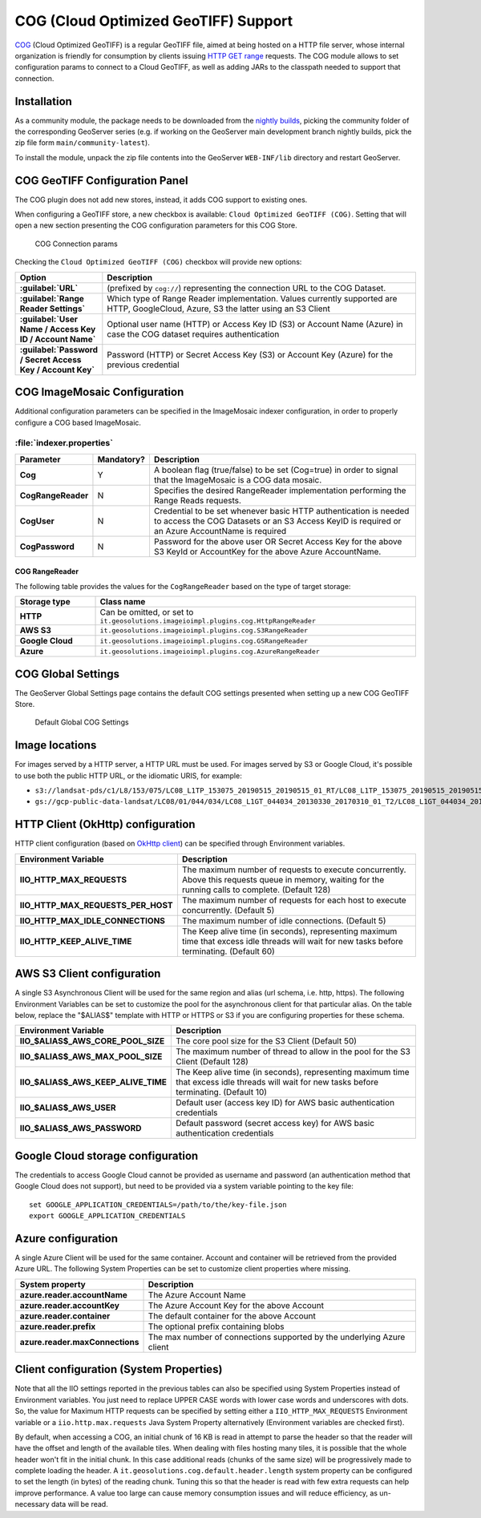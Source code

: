 .. _cog_plugin:

COG (Cloud Optimized GeoTIFF) Support
=====================================

`COG <https://github.com/cogeotiff/cog-spec/blob/master/spec.md>`_ (Cloud Optimized GeoTIFF) is a regular GeoTIFF file, aimed at being hosted on a HTTP file server, whose internal organization is friendly for consumption by clients issuing `HTTP GET range <https://en.wikipedia.org/wiki/Byte_serving>`_ requests.
The COG module allows to set configuration params to connect to a Cloud GeoTIFF, as well as adding JARs to the classpath needed to support that connection.

Installation
------------

As a community module, the package needs to be downloaded from the `nightly builds <https://build.geoserver.org/geoserver/>`_,
picking the community folder of the corresponding GeoServer series (e.g. if working on the GeoServer main development branch nightly
builds, pick the zip file form ``main/community-latest``).

To install the module, unpack the zip file contents into the GeoServer ``WEB-INF/lib`` directory and restart GeoServer.

COG GeoTIFF Configuration Panel
-------------------------------
The COG plugin does not add new stores, instead, it adds COG support to existing ones.

When configuring a GeoTIFF store, a new checkbox is available: ``Cloud Optimized GeoTIFF (COG)``. Setting that will open a new section presenting the COG configuration parameters for this COG Store.

.. figure:: images/cogparams.png

   COG Connection params

Checking the ``Cloud Optimized GeoTIFF (COG)`` checkbox will provide new options:

.. list-table::
   :widths: 20 80
   :header-rows: 1
   :stub-columns: 1

   * - Option
     - Description
   * - :guilabel:`URL`
     - (prefixed by ``cog://``) representing the connection URL to the COG Dataset.
   * - :guilabel:`Range Reader Settings`
     - Which type of Range Reader implementation. Values currently supported are HTTP, GoogleCloud, Azure, S3 the latter using an S3 Client
   * - :guilabel:`User Name / Access Key ID / Account Name`
     - Optional user name (HTTP) or Access Key ID (S3) or Account Name (Azure) in case the COG dataset requires authentication
   * - :guilabel:`Password / Secret Access Key / Account Key`
     - Password (HTTP) or Secret Access Key (S3) or Account Key (Azure) for the previous credential

COG ImageMosaic Configuration
-----------------------------
Additional configuration parameters can be specified in the ImageMosaic indexer configuration, in order to properly configure a COG based ImageMosaic.

:file:`indexer.properties`
~~~~~~~~~~~~~~~~~~~~~~~~~~

.. list-table::
   :widths: 15 5 80
   :header-rows: 1
   :stub-columns: 1

   * - Parameter
     - Mandatory?
     - Description
   * - Cog
     - Y
     - A boolean flag (true/false) to be set (Cog=true) in order to signal that the ImageMosaic is a COG data mosaic.
   * - CogRangeReader
     - N
     - Specifies the desired RangeReader implementation performing the Range Reads requests. 
   * - CogUser
     - N
     - Credential to be set whenever basic HTTP authentication is needed to access the COG Datasets or an S3 Access KeyID is required or an Azure AccountName is required
   * - CogPassword
     - N
     - Password for the above user OR Secret Access Key for the above S3 KeyId or AccountKey for the above Azure AccountName.

.. _cog_plugin_rangereader:

COG RangeReader
```````````````
The following table provides the values for the ``CogRangeReader`` based on the type of target storage:

.. list-table::
   :widths: 20 80
   :header-rows: 1
   :stub-columns: 1
   
   * - Storage type
     - Class name
   * - HTTP
     - Can be omitted, or set to ``it.geosolutions.imageioimpl.plugins.cog.HttpRangeReader``
   * - AWS S3
     - ``it.geosolutions.imageioimpl.plugins.cog.S3RangeReader``
   * - Google Cloud
     - ``it.geosolutions.imageioimpl.plugins.cog.GSRangeReader``
   * - Azure
     - ``it.geosolutions.imageioimpl.plugins.cog.AzureRangeReader``

COG Global Settings
-------------------
The GeoServer Global Settings page contains the default COG settings presented when setting up a new COG GeoTIFF Store.


.. figure:: images/globalcogsettings.png

   Default Global COG Settings

Image locations
---------------

For images served by a HTTP server, a HTTP URL must be used.
For images served by S3 or Google Cloud, it's possible to use both the public HTTP URL,
or the idiomatic URIS, for example:

* ``s3://landsat-pds/c1/L8/153/075/LC08_L1TP_153075_20190515_20190515_01_RT/LC08_L1TP_153075_20190515_20190515_01_RT_B2.TIF``
* ``gs://gcp-public-data-landsat/LC08/01/044/034/LC08_L1GT_044034_20130330_20170310_01_T2/LC08_L1GT_044034_20130330_20170310_01_T2_B11.TIF`` 

HTTP Client (OkHttp) configuration
----------------------------------
HTTP client configuration (based on `OkHttp client <https://square.github.io/okhttp/>`_) can be specified through Environment variables. 

.. list-table::
   :widths: 15 80
   :header-rows: 1
   :stub-columns: 1

   * - Environment Variable
     - Description
   * - IIO_HTTP_MAX_REQUESTS
     - The maximum number of requests to execute concurrently. Above this requests queue in memory, waiting for the running calls to complete. (Default 128)
   * - IIO_HTTP_MAX_REQUESTS_PER_HOST
     - The maximum number of requests for each host to execute concurrently. (Default 5)
   * - IIO_HTTP_MAX_IDLE_CONNECTIONS
     - The maximum number of idle connections. (Default 5)
   * - IIO_HTTP_KEEP_ALIVE_TIME
     - The Keep alive time (in seconds), representing maximum time that excess idle threads will wait for new tasks before terminating. (Default 60)

AWS S3 Client configuration
---------------------------
A single S3 Asynchronous Client will be used for the same region and alias (url schema, i.e. http, https). 
The following Environment Variables can be set to customize the pool for the asynchronous client for that particular alias. 
On the table below, replace the "$ALIAS$" template with HTTP or HTTPS or S3 if you are configuring properties for these schema. 

.. list-table::
   :widths: 15 80
   :header-rows: 1
   :stub-columns: 1

   * - Environment Variable
     - Description
   * - IIO_$ALIAS$_AWS_CORE_POOL_SIZE
     - The core pool size for the S3 Client (Default 50)
   * - IIO_$ALIAS$_AWS_MAX_POOL_SIZE
     - The maximum number of thread to allow in the pool for the S3 Client (Default 128)
   * - IIO_$ALIAS$_AWS_KEEP_ALIVE_TIME
     - The Keep alive time (in seconds), representing maximum time that excess idle threads will wait for new tasks before terminating. (Default 10)
   * - IIO_$ALIAS$_AWS_USER
     - Default user (access key ID) for AWS basic authentication credentials
   * - IIO_$ALIAS$_AWS_PASSWORD
     - Default password (secret access key) for AWS basic authentication credentials

Google Cloud storage configuration
----------------------------------

The credentials to access Google Cloud cannot be provided as username and password (an authentication
method that Google Cloud does not support), but need to be provided via a system variable pointing
to the key file::

    set GOOGLE_APPLICATION_CREDENTIALS=/path/to/the/key-file.json
    export GOOGLE_APPLICATION_CREDENTIALS

Azure configuration
-------------------
A single Azure Client will be used for the same container. 
Account and container will be retrieved from the provided Azure URL.
The following System Properties can be set to customize client properties where missing.

.. list-table::
   :widths: 15 80
   :header-rows: 1
   :stub-columns: 1

   * - System property
     - Description
   * - azure.reader.accountName
     - The Azure Account Name
   * - azure.reader.accountKey
     - The Azure Account Key for the above Account
   * - azure.reader.container
     - The default container for the above Account
   * - azure.reader.prefix
     - The optional prefix containing blobs
   * - azure.reader.maxConnections
     - The max number of connections supported by the underlying Azure client

Client configuration (System Properties)
----------------------------------------
Note that all the IIO  settings reported in the previous tables can also be specified using System Properties instead of Environment variables.
You just need to replace UPPER CASE words with lower case words and underscores with dots.
So, the value for Maximum HTTP requests can be specified by setting either a ``IIO_HTTP_MAX_REQUESTS`` Environment variable or a ``iio.http.max.requests`` Java System Property alternatively (Environment variables are checked first).

By default, when accessing a COG, an initial chunk of 16 KB is read in attempt to parse the header so that the reader will have the offset and length of the available tiles. When dealing with files hosting many tiles, it is possible that the whole header won't fit in the initial chunk. In this case additional reads (chunks of the same size) will be progressively made to complete loading the header.
A ``it.geosolutions.cog.default.header.length`` system property can be configured to set the length (in bytes) of the reading chunk. Tuning this so that the header is read with few extra requests can help improve performance. A value too large can cause memory consumption issues and will reduce efficiency, as un-necessary data will be read.
